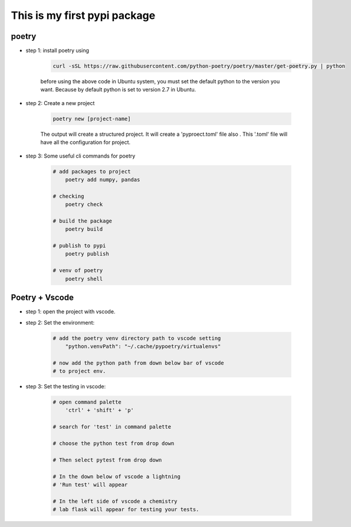 *****************************
This is my first pypi package
*****************************

poetry 
------
- step 1: install poetry using 
    
    .. code-block:: sh
    
        curl -sSL https://raw.githubusercontent.com/python-poetry/poetry/master/get-poetry.py | python    

    before using the above code in Ubuntu system, you must set the default python to the version you want. Because by default python is set to version 2.7 in Ubuntu.

- step 2: Create a new project

    .. code-block:: sh 

        poetry new [project-name]
    
    The output will create a structured project. It will create a 'pyproect.toml' file also . This '.toml' file will have all the configuration for project.

- step 3: Some useful cli commands for poetry 
    
    .. code-block:: sh

        # add packages to project
            poetry add numpy, pandas 
        
        # checking
            poetry check 

        # build the package 
            poetry build 

        # publish to pypi 
            poetry publish 
        
        # venv of poetry 
            poetry shell

Poetry + Vscode
---------------

- step 1: open the project with vscode.

- step 2: Set the environment:

    .. code-block:: sh 

        # add the poetry venv directory path to vscode setting
            "python.venvPath": "~/.cache/pypoetry/virtualenvs"

        # now add the python path from down below bar of vscode 
        # to project env.

- step 3: Set the testing in vscode:

    .. code-block:: sh 

        # open command palette
            'ctrl' + 'shift' + 'p'

        # search for 'test' in command palette
            
        # choose the python test from drop down

        # Then select pytest from drop down 

        # In the down below of vscode a lightning 
        # 'Run test' will appear

        # In the left side of vscode a chemistry 
        # lab flask will appear for testing your tests. 
